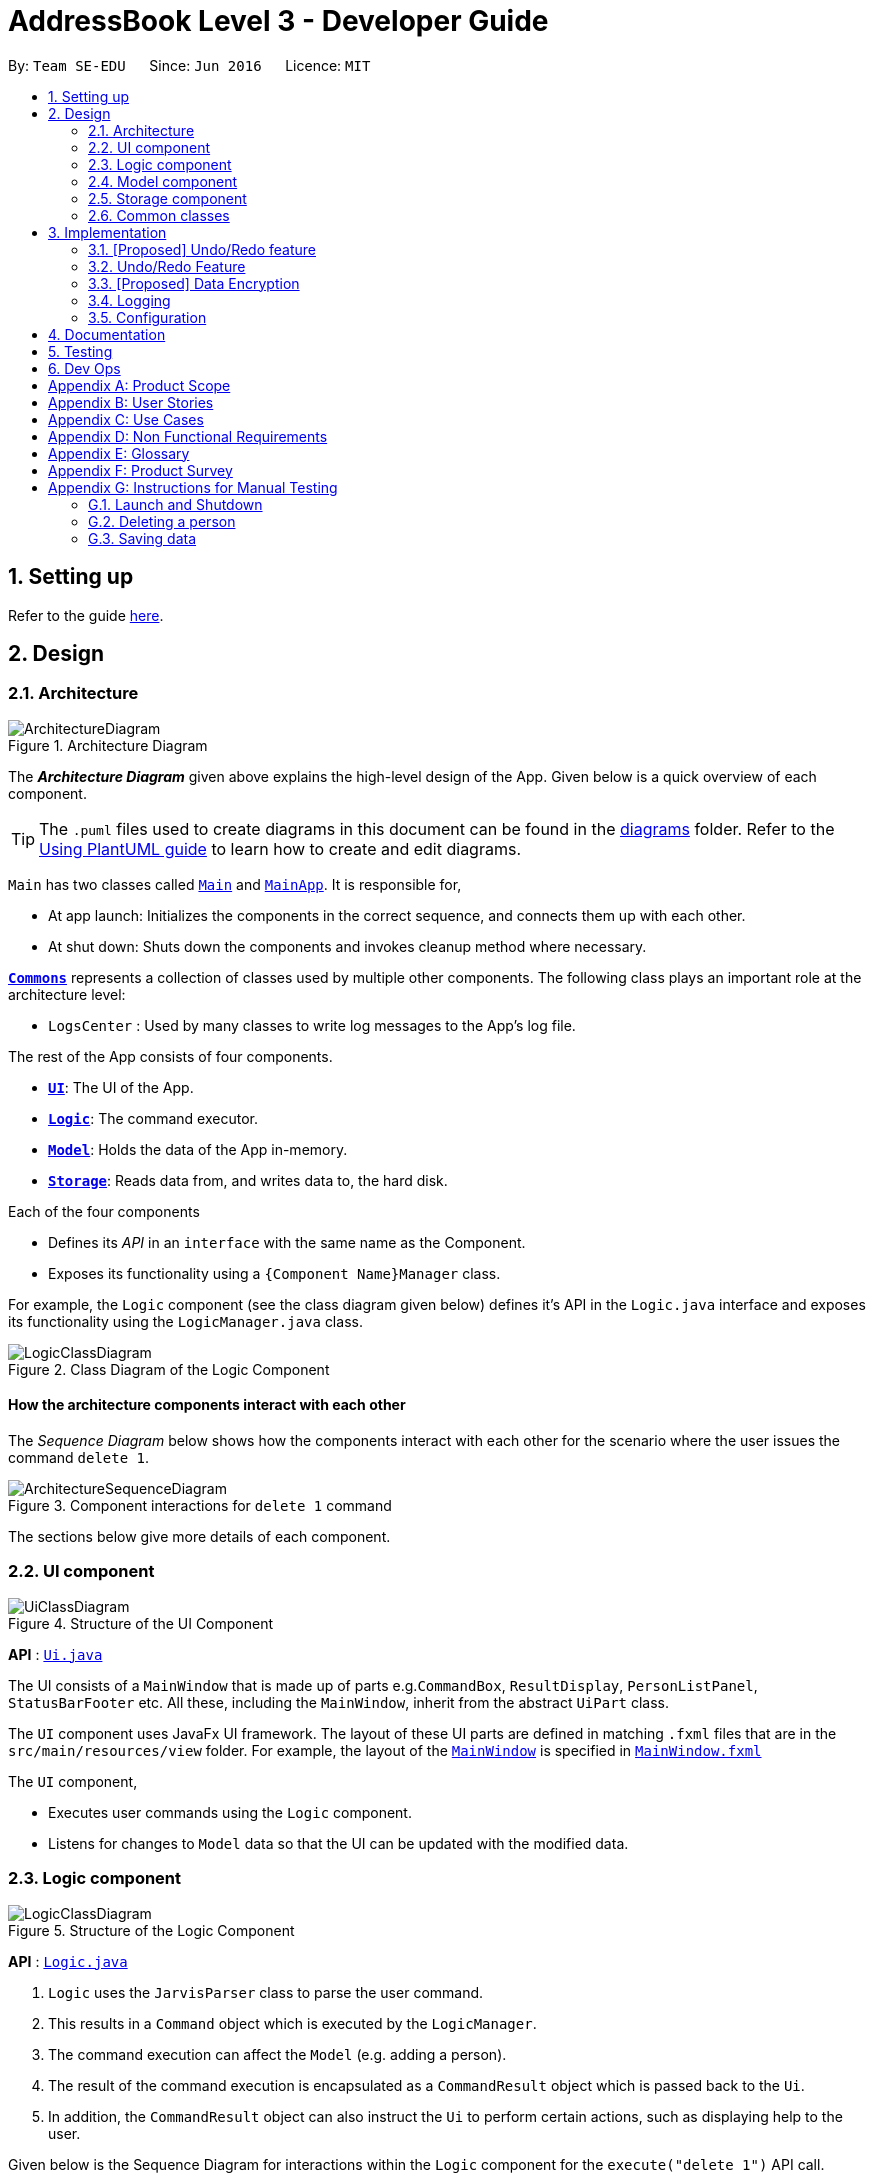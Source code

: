 = AddressBook Level 3 - Developer Guide
:site-section: DeveloperGuide
:toc:
:toc-title:
:toc-placement: preamble
:sectnums:
:imagesDir: images
:stylesDir: stylesheets
:xrefstyle: full
ifdef::env-github[]
:tip-caption: :bulb:
:note-caption: :information_source:
:warning-caption: :warning:
endif::[]
:repoURL: https://github.com/se-edu/addressbook-level3/tree/master

By: `Team SE-EDU`      Since: `Jun 2016`      Licence: `MIT`

== Setting up

Refer to the guide <<SettingUp#, here>>.

== Design

[[Design-Architecture]]
=== Architecture

.Architecture Diagram
image::ArchitectureDiagram.png[]

The *_Architecture Diagram_* given above explains the high-level design of the App. Given below is a quick overview of each component.

[TIP]
The `.puml` files used to create diagrams in this document can be found in the link:{repoURL}/docs/diagrams/[diagrams] folder.
Refer to the <<UsingPlantUml#, Using PlantUML guide>> to learn how to create and edit diagrams.

`Main` has two classes called link:{repoURL}/src/main/java/seedu/address/Main.java[`Main`] and link:{repoURL}/src/main/java/seedu/address/MainApp.java[`MainApp`]. It is responsible for,

* At app launch: Initializes the components in the correct sequence, and connects them up with each other.
* At shut down: Shuts down the components and invokes cleanup method where necessary.

<<Design-Commons,*`Commons`*>> represents a collection of classes used by multiple other components.
The following class plays an important role at the architecture level:

* `LogsCenter` : Used by many classes to write log messages to the App's log file.

The rest of the App consists of four components.

* <<Design-Ui,*`UI`*>>: The UI of the App.
* <<Design-Logic,*`Logic`*>>: The command executor.
* <<Design-Model,*`Model`*>>: Holds the data of the App in-memory.
* <<Design-Storage,*`Storage`*>>: Reads data from, and writes data to, the hard disk.

Each of the four components

* Defines its _API_ in an `interface` with the same name as the Component.
* Exposes its functionality using a `{Component Name}Manager` class.

For example, the `Logic` component (see the class diagram given below) defines it's API in the `Logic.java` interface and exposes its functionality using the `LogicManager.java` class.

.Class Diagram of the Logic Component
image::LogicClassDiagram.png[]

[discrete]
==== How the architecture components interact with each other

The _Sequence Diagram_ below shows how the components interact with each other for the scenario where the user issues the command `delete 1`.

.Component interactions for `delete 1` command
image::ArchitectureSequenceDiagram.png[]

The sections below give more details of each component.

[[Design-Ui]]
=== UI component

.Structure of the UI Component
image::UiClassDiagram.png[]

*API* : link:{repoURL}/src/main/java/seedu/address/ui/Ui.java[`Ui.java`]

The UI consists of a `MainWindow` that is made up of parts e.g.`CommandBox`, `ResultDisplay`, `PersonListPanel`, `StatusBarFooter` etc. All these, including the `MainWindow`, inherit from the abstract `UiPart` class.

The `UI` component uses JavaFx UI framework. The layout of these UI parts are defined in matching `.fxml` files that are in the `src/main/resources/view` folder. For example, the layout of the link:{repoURL}/src/main/java/seedu/address/ui/MainWindow.java[`MainWindow`] is specified in link:{repoURL}/src/main/resources/view/MainWindow.fxml[`MainWindow.fxml`]

The `UI` component,

* Executes user commands using the `Logic` component.
* Listens for changes to `Model` data so that the UI can be updated with the modified data.

[[Design-Logic]]
=== Logic component

[[fig-LogicClassDiagram]]
.Structure of the Logic Component
image::LogicClassDiagram.png[]

*API* :
link:{repoURL}/src/main/java/seedu/address/logic/Logic.java[`Logic.java`]

.  `Logic` uses the `JarvisParser` class to parse the user command.
.  This results in a `Command` object which is executed by the `LogicManager`.
.  The command execution can affect the `Model` (e.g. adding a person).
.  The result of the command execution is encapsulated as a `CommandResult` object which is passed back to the `Ui`.
.  In addition, the `CommandResult` object can also instruct the `Ui` to perform certain actions, such as displaying help to the user.

Given below is the Sequence Diagram for interactions within the `Logic` component for the `execute("delete 1")` API call.

.Interactions Inside the Logic Component for the `delete 1` Command
image::DeleteSequenceDiagram.png[]

NOTE: The lifeline for `DeleteAddressCommandParser` should end at the destroy marker (X) but due to a limitation of PlantUML, the lifeline reaches the end of diagram.

[[Design-Model]]
=== Model component

.Structure of the Model Component
image::ModelClassDiagram.png[]
image::ModelDiagram.png[]

*API* : link:{repoURL}/src/main/java/seedu/address/model/Model.java[`Model.java`]

The `Model`,

* stores a `UserPref` object that represents the user's preferences.
* stores the Address Book data.
* Stores the History Manager data.
* Stores the Finance Tracker data
* Stores the Cca Tracker Data
* Stores the Course Planner Data
* Stores the Planner data
* Does not depend on any of the other three components.

[[Design-Storage]]
=== Storage component

.Structure of the Storage Component
image::StorageClassDiagram.png[]

*API* : link:{repoURL}/src/main/java/seedu/address/storage/Storage.java[`Storage.java`]

The `Storage` component,

* can save `UserPref` objects in json format and read it back.
* can save the Address Book, History Manager, Finance Tracker, Cca Tracker, Course Planner and Planner
data in json format and read it back.

[[Design-Commons]]
=== Common classes

Classes used by multiple components are in the `seedu.jarvis.commons` package.

== Implementation

This section describes some noteworthy details on how certain features are implemented.

// tag::undoredo[]
=== [Proposed] Undo/Redo feature
==== Proposed Implementation

The undo/redo mechanism is facilitated by `VersionedAddressBook`.
It extends `AddressBook` with an undo/redo history, stored internally as an `addressBookStateList` and `currentStatePointer`.
Additionally, it implements the following operations:

* `VersionedAddressBook#commit()` -- Saves the current address book state in its history.
* `VersionedAddressBook#undo()` -- Restores the previous address book state from its history.
* `VersionedAddressBook#redo()` -- Restores a previously undone address book state from its history.

These operations are exposed in the `Model` interface as `Model#commitAddressBook()`, `Model#undoAddressBook()` and `Model#redoAddressBook()` respectively.

Given below is an example usage scenario and how the undo/redo mechanism behaves at each step.

Step 1. The user launches the application for the first time. The `VersionedAddressBook` will be initialized with the initial address book state, and the `currentStatePointer` pointing to that single address book state.

image::UndoRedoState0.png[]

Step 2. The user executes `delete 5` command to delete the 5th person in the address book. The `delete` command calls `Model#commitAddressBook()`, causing the modified state of the address book after the `delete 5` command executes to be saved in the `addressBookStateList`, and the `currentStatePointer` is shifted to the newly inserted address book state.

image::UndoRedoState1.png[]

Step 3. The user executes `add n/David ...` to add a new person. The `add` command also calls `Model#commitAddressBook()`, causing another modified address book state to be saved into the `addressBookStateList`.

image::UndoRedoState2.png[]

[NOTE]
If a command fails its execution, it will not call `Model#commitAddressBook()`, so the address book state will not be saved into the `addressBookStateList`.

Step 4. The user now decides that adding the person was a mistake, and decides to undo that action by executing the `undo` command. The `undo` command will call `Model#undoAddressBook()`, which will shift the `currentStatePointer` once to the left, pointing it to the previous address book state, and restores the address book to that state.

image::UndoRedoState3.png[]

[NOTE]
If the `currentStatePointer` is at index 0, pointing to the initial address book state, then there are no previous address book states to restore. The `undo` command uses `Model#canUndoAddressBook()` to check if this is the case. If so, it will return an error to the user rather than attempting to perform the undo.

The following sequence diagram shows how the undo operation works:

image::UndoSequenceDiagram.png[]

NOTE: The lifeline for `UndoCommand` should end at the destroy marker (X) but due to a limitation of PlantUML, the lifeline reaches the end of diagram.

The `redo` command does the opposite -- it calls `Model#redoAddressBook()`, which shifts the `currentStatePointer` once to the right, pointing to the previously undone state, and restores the address book to that state.

[NOTE]
If the `currentStatePointer` is at index `addressBookStateList.size() - 1`, pointing to the latest address book state, then there are no undone address book states to restore. The `redo` command uses `Model#canRedoAddressBook()` to check if this is the case. If so, it will return an error to the user rather than attempting to perform the redo.

Step 5. The user then decides to execute the command `list`. Commands that do not modify the address book, such as `list`, will usually not call `Model#commitAddressBook()`, `Model#undoAddressBook()` or `Model#redoAddressBook()`. Thus, the `addressBookStateList` remains unchanged.

image::UndoRedoState4.png[]

Step 6. The user executes `clear`, which calls `Model#commitAddressBook()`. Since the `currentStatePointer` is not pointing at the end of the `addressBookStateList`, all address book states after the `currentStatePointer` will be purged. We designed it this way because it no longer makes sense to redo the `add n/David ...` command. This is the behavior that most modern desktop applications follow.

image::UndoRedoState5.png[]

The following activity diagram summarizes what happens when a user executes a new command:

image::CommitActivityDiagram.png[]

==== Design Considerations

===== Aspect: How undo & redo executes

* **Alternative 1 (current choice):** Saves the entire address book.
** Pros: Easy to implement.
** Cons: May have performance issues in terms of memory usage.
* **Alternative 2:** Individual command knows how to undo/redo by itself.
** Pros: Will use less memory (e.g. for `delete`, just save the person being deleted).
** Cons: We must ensure that the implementation of each individual command are correct.

===== Aspect: Data structure to support the undo/redo commands

* **Alternative 1 (current choice):** Use a list to store the history of address book states.
** Pros: Easy for new Computer Science student undergraduates to understand, who are likely to be the new incoming developers of our project.
** Cons: Logic is duplicated twice. For example, when a new command is executed, we must remember to update both `HistoryManager` and `VersionedAddressBook`.
* **Alternative 2:** Use `HistoryManager` for undo/redo
** Pros: We do not need to maintain a separate list, and just reuse what is already in the codebase.
** Cons: Requires dealing with commands that have already been undone: We must remember to skip these commands. Violates Single Responsibility Principle and Separation of Concerns as `HistoryManager` now needs to do two different things.

=== Undo/Redo Feature
==== Overview
The application should be able to undo and redo changes made by commands to give the user more flexibility in their inputs.
Undo and redo operations should also be undo or redo multiple commands in a command.

Therefore there is a need to remember commands that change the state of the `Model`. Commands that just render a view without
actually changing the application should not be stored as it does not make sense to undo or redo them.
We will distinguish these types of commands into two categories, *invertible commands* and *non-invertible commands*.

* *Invertible commands* -- commands that mutate the state of the `Model` and should be stored for undo/redo functions.
* *Non-invertible commands* -- commands that do not mutate the state of the `Model` and should not be stored for undo/redo functions.

[NOTE]
Undo and redo commands will be considered non-invertible commands even though they technically change the state of the `Model`.
The reason is that they are commands facilitating the undo and redo operation, thus they should not be stored.

==== Implementation
The undo/redo feature mechanism is facilitated by `HistoryManager`. `HistoryManager` remembers *invertible commands*. These commands are stored internally in
two `CommandDeque` objects, `executedCommands` and `inverselyExecutedCommands`. `CommandDeque` serve as custom `Deque`
data structure, which stores the latest added command to the top.

An undo operation would comprise of taking the latest executed command from `executedCommands`, inversely executing it, and adding it to
`inverselyExecutedCommands`. A redo operation would comprise of a taking the latest inversely executed command from
`inverselyExecutedCommands`, executing it, and adding it to `executedCommands`.

`Model` supports operations to facilitate
undo and redo capabilities by extending the `HistoryModel` which has the following operations:

* `Model#getHistoryManager()` -- Gets the `HistoryManager` instance.
* `Model#setHistoryManager(HistoryManager)` -- Resets the `HistoryManager` data to the given `HistoryManager` in the argument.
* `Model#getAvailableNumberOfExecutedCommands()` -- Gets the maximum available number of commands that can be undone.
* `Model#getAvailableNumberOfInverselyExecutedCommands()` -- Gets the maximum available number of commands that can be redone.
* `Model#canRollback()` -- Checks if it is possible to undo a command at the given state.
* `Model#canCommit()` -- Checks if it is possible to redo a command at the given state.
* `Model#rememberExecutedCommand(Command)` -- Remembers the given `Command` and stores it in `executedCommands` to facilitate undo capability for this command.
* `Model#rememberInverselyExecutedCommand(Command)` -- Remembers the given `Command` and stores it in `inverselyExecutedCommands` to facilitate redo capability for this command.
* `Model#rollback()` -- Inversely executes the latest command stored in `executedCommands` to revert the changes of the latest executed command made onto `Model`.
* `Model#commit()` -- Executes the latest undone command stored in `inverselyExecutedCommands` to reapply the changes that were made onto `Model` by the latest undone command.

Commands support the given operations to mutate the state of the `Model` and to check if they should be stored for undo/redo function:

* `Command#hasInverseExecution()` -- Checks if the command's execution mutates the state of the `Model`, which is used to determine if the command should be remembered by `HistoryManager`.
* `Command#execute(Model)` -- Executes the command on the given `Model`.
* `Command#executeInverse(Model)` -- Executes on the given `Model` such that it will undo whatever changes were made when `Command#execute(Model)` was called.

The following activity diagram illustrates how commands are remembered when a user types in a command:

image::CommandActivityDiagram.png[]
image::HistoryManagerClassDiagram.png[]

Undo and redo operations are executed with `UndoCommand` and `RedoCommand`. These commands store an integer value referencing the number of commands to undo or redo,
represented by `UndoCommand#numberOfTimes` and `RedoCommand#numberOfTimes`.

Given below is an example usage scenario of how undo/redo mechanism behaves.

Step 1. The user launches the application for the first time. The `HistoryManager` is initialized.
`HistoryManager#executedCommands` and `HistoryManager#inverselyExecutedCommands` are empty.

Step 2. The user executes `delete 5` command to delete the 5th person in the address book.
A `DeleteAddressCommand` is created and executed in `LogicManager#execute(String)`.
Since `DeleteCommand` is an invertible command, `HistoryManager` remembers the command, adding it to `HistoryManager#executedCommands`.

Step 3. The user executes `add n/David ...` to add a new person.
A `AddAddressCommand` is created and executed in `LogicManager#execute(String)`.
Since `AddAddressCommand` is an invertible command, `HistoryManager` remembers the command, adding it to `HistoryManager#executedCommands`.

[NOTE]
If a invertible command execution fails, `HistoryManager` will not remember it, therefore it will not be stored for undo/redo capabilities.

Step 4. The user now decides that the last two commands entered was a mistake, and decides to undo those commands by executing the `undo` command by typing in the command `undo r/2`.
An `UndoCommand` is created and executed in `LogicManager#execute(String)` to undo the latest two commands.
The command will call `Model#rollback()` two times. During each `Model#rollback()` call, the `Model` will call `HistoryManager` to take the latest command
from `HistoryManager#executedCommands` and call `Command#executeInverse(Model)` on the `Model`, undoing the changes made to `Model` by the command, before adding it to
`HistoryManager#inverselyExecutedCommands`. After the `undo` command execution is complete, the `Model` state is reverted to what it was before the two undone commands were executed.

[NOTE]
`undo`/`redo` commands can undo/redo one or more commands. To undo/redo one command, entering `undo`/`redo` is equivalent to entering  `undo 1`/`redo 1`.

[NOTE]
If an `undo`/`redo` command is given to undo/redo more commands than available, the operation will fail and no `undo`/`redo` is applied at all.
This check is enforced by `Model#getAvailableNumberOfExecutedCommands()`, `Model#getAvailableNumberOfInverselyExecutedCommands()`, `Model#canRollback()` and `Model#canCommit()`.

Step 5. The user then decides to execute the command `list`. `list` command is a *non-invertible command*. Therefore, it will not be stored by `HistoryManager` after its execution.

Step 6. The user decides to redo the last command that was undone by executing a `redo` command by typing in the command `redo`.
A `RedoCommand` is created and executed in `LogicManager#execute(String)` to redo the latest undo.
The command will call `Model#commit()` once. `Model` will call `HistoryManager` to take the latest command from `HistoryManager#inverselyExecutedCommands`
and call `Command#execute(Model)` on the `Model`, reapplying the changes that were made by the command, before adding it to `HistoryManager#executedCommands`.
After the `redo` command execution is complete, the `Model` has the changes made by the latest the command that was redone.

Step 7. The user executes `add n/John ...` to add a new person.
A `AddAddressCommand` is created and executed in `LogicManager#execute(String)`.
The `HistoryManager` clears all commands stored in `HistoryManager#inverselyExecutedCommands`.
Similar to `Step 3`, `HistoryManager` remembers this command.

[NOTE]
Whenever a new invertible command is executed that is not currently in `HistoryManager`, it will clear all the commands that are stored in `HistoryManager#inverselyExecutedCommands`.
This means that all potential redo actions are cleared.

==== Design Considerations
===== Aspect: How undo & redo executes
* *Alternative 1:* Saves the entire `Model`.
** Pros: Easy to implement.
** Cons: May have performance issues in terms of memory usage.
* *Alternative 2:* Individual command knows how to undo/redo by itself.
** Pros: Will use less memory (e.g. for `delete`, just save the person being deleted).
** Cons: We must ensure that the implementation of each individual command are correct.

===== Aspect: Data structure to support the undo/redo commands
* *Alternative 1:* Use a list to store the history of `Model` states.
Maintain a pointer to point to the current version of `Model`, and shift the pointer along the list to facilitate undo/redo operations.
** Pros: Simple implementation.
** Cons: Expensive on storage as multiple copies of `Model` is stored.
* *Alternative 2:* Implement invertible commands whereby they support their inverse execution. Use two `Deque` data structures to store the history of commands, to represent
executed commands and inversely executed commands. Move commands from one deque to another and executing/inversely executing them to facilitate undo/redo operations.
** Pros: Storage efficient, as application only needs to keep track of invertible commands, and do not need to store multiple copies of `Model`.
** Cons: Need to ensure that invertible commands implement their inverse execution correctly.

// end::undoredo[]

// tag::dataencryption[]
=== [Proposed] Data Encryption

_{Explain here how the data encryption feature will be implemented}_

// end::dataencryption[]

=== Logging

We are using `java.util.logging` package for logging. The `LogsCenter` class is used to manage the logging levels and logging destinations.

* The logging level can be controlled using the `logLevel` setting in the configuration file (See <<Implementation-Configuration>>)
* The `Logger` for a class can be obtained using `LogsCenter.getLogger(Class)` which will log messages according to the specified logging level
* Currently log messages are output through: `Console` and to a `.log` file.

*Logging Levels*

* `SEVERE` : Critical problem detected which may possibly cause the termination of the application
* `WARNING` : Can continue, but with caution
* `INFO` : Information showing the noteworthy actions by the App
* `FINE` : Details that is not usually noteworthy but may be useful in debugging e.g. print the actual list instead of just its size

[[Implementation-Configuration]]
=== Configuration

Certain properties of the application can be controlled (e.g user prefs file location, logging level) through the configuration file (default: `config.json`).

== Documentation

Refer to the guide <<Documentation#, here>>.

== Testing

Refer to the guide <<Testing#, here>>.

== Dev Ops

Refer to the guide <<DevOps#, here>>.

[appendix]
== Product Scope

*Target user profile*:

* NUS student
* plans his own modules
* prefers typing over mouse input
* can type fast
* is reasonably comfortable using CLI apps
* has to manage a significant number of tasks
* has a tight budget

*Value proposition*: optimised for NUS students who have busy schedules and a tight budget

[appendix]
== User Stories

Priorities: High (must have) - `* * \*`, Medium (nice to have) - `* \*`, Low (unlikely to have) - `*`

[width="59%",cols="22%,<23%,<25%,<30%",options="header",]
|=======================================================================
|Priority |As a(n) ... |I want to ... |So that I can...
|`* * *` |social student |keep track of who owes me money & how much | not have anyone owe me any money.

|`* * *` |busy student |keep track of all the tasks I have done | work on tasks that I have yet to do.

|`* * *` |indecisive student |roll back and forth changes that I have done | track my ever-changing schedule.

|`* * *` |NUS student | view all the prerequisites for a specified module | plan my academic roadmap accordingly.

|`* *` |busy student |be reminded when I am nearing a deadline |be on top of all my assignments

|`*` |student |calculate my CAP easily |keep track of my progress in university.
|=======================================================================

[appendix]
== Use Cases

(For all use cases below, the *System* is the `JARVIS` and the *Actor* is the `user`, unless specified otherwise)
[discrete]
=== Use case: Set tabs in finance tracker

*MSS*

1. User inputs amount paid and the names of people who he paid for
2. JARVIS calculates equal tab for all names including user
3. JARVIS stores individual tabs for names input
4. JARVIS prompts user that tabs have been added
5. User requests to see list of debts owed to him
6. JARVIS shows list of debts
+
Use case ends.

[discrete]
=== Use case: Marks task in planner as done

*MSS*

1. User requests to list tasks in planner
2. JARVIS shows lists of tasks in planner
3. User requests to mark a certain task as done
4. JARVIS finds task and marks it as done
+
Use case ends.

*Extensions*

* 3a. The given index is invalid.
+
[none]
** 3a1. AddressBook shows an error message.
+
Use case resumes at step 2.

[discrete]
=== Use case: Undo previous command

*MSS*

1. User adds a project meeting into planner
2. JARVIS adds meeting into planner
3. User requests to undo project meeting
4. JARVIS rolls backs back the command
+
Use case ends.

[discrete]
=== Use case: View prerequisite tree

*MSS*

1. User requests to for the prerequisite tree of a certain module
2. JARVIS shows the prerequisite tree
+
Use case ends.

*Extensions*

* 2a. The given module code is invalid
+
[none]
** 2a1. AddressBook shows an error message.
+
Use case resumes at step 1.

[appendix]
== Non Functional Requirements

.  JARVIS should work on any mainstream OS as long as it has Java 12 or above installed.
.  A user with above average typing speed for regular English text (i.e. not code, not system admin commands) should be able to accomplish most of the tasks faster using commands than using the mouse.
.  JARVIS should respond within two seconds.
.  JARVIS should be usable by a novice who has never used a command line interface.
.  JARVIS should be able to work without any internet connection.

[appendix]
== Glossary

[[mainstream-os]] Mainstream OS::
Windows, Linux, Unix, OS-X

[[CLI]] CLI::
Command Line Interface

[appendix]
== Product Survey

*Product Name*

Author: ...

Pros:

* ...
* ...

Cons:

* ...
* ...

[appendix]
== Instructions for Manual Testing

Given below are instructions to test the app manually.

[NOTE]
These instructions only provide a starting point for testers to work on; testers are expected to do more _exploratory_ testing.

=== Launch and Shutdown

. Initial launch

.. Download the jar file and copy into an empty folder
.. Double-click the jar file +
   Expected: Shows the GUI with a set of sample contacts. The window size may not be optimum.

. Saving window preferences

.. Resize the window to an optimum size. Move the window to a different location. Close the window.
.. Re-launch the app by double-clicking the jar file. +
   Expected: The most recent window size and location is retained.

_{ more test cases ... }_

=== Deleting a person

. Deleting a person while all persons are listed

.. Prerequisites: List all persons using the `list` command. Multiple persons in the list.
.. Test case: `delete 1` +
   Expected: First contact is deleted from the list. Details of the deleted contact shown in the status message. Timestamp in the status bar is updated.
.. Test case: `delete 0` +
   Expected: No person is deleted. Error details shown in the status message. Status bar remains the same.
.. Other incorrect delete commands to try: `delete`, `delete x` (where x is larger than the list size) _{give more}_ +
   Expected: Similar to previous.

_{ more test cases ... }_

=== Saving data

. Dealing with missing/corrupted data files

.. _{explain how to simulate a missing/corrupted file and the expected behavior}_

_{ more test cases ... }_
